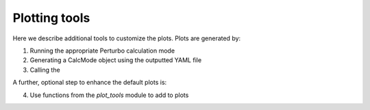 Plotting tools
==============

Here we describe additional tools to customize the plots. Plots are generated by:

1. Running the appropriate Perturbo calculation mode
2. Generating a CalcMode object using the outputted YAML file
3. Calling the 

A further, optional step to enhance the default plots is:

4. Use functions from the `plot_tools` module to add to plots